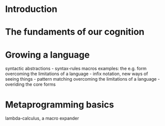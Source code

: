 #+TITLE The Art of Metaprogramming in Scheme

* Introduction
#+INCLUDE "intro.org" :minlevel 2
* The fundaments of our cognition
#+INCLUDE "cognition.org" :minlevel 2
* Growing a language
syntactic abstractions - syntax-rules macros
examples: the e.g. form
overcoming the limitations of a language - infix notation,
new ways of seeing things - pattern matching
overcoming the limitations of a language - overiding the core forms
* Metaprogramming basics
lambda-calculus, a macro expander

